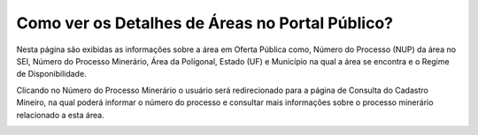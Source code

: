 ﻿Como ver os Detalhes de Áreas no Portal Público?
=============================================
  
Nesta página são exibidas as informações sobre a área em Oferta Pública como, Número do Processo (NUP) da área no SEI, Número do Processo Minerário, Área da Polígonal, Estado (UF) e Município na qual a área se encontra e o Regime de Disponibilidade. 

Clicando no Número do Processo Minerário o usuário será redirecionado para a página de Consulta do Cadastro Mineiro, na qual poderá informar o número do processo e consultar mais informações sobre o processo minerário relacionado a esta área. 

.. image:: ../imagens/4.3PortalPublicoDetalhesDeAreas1.png